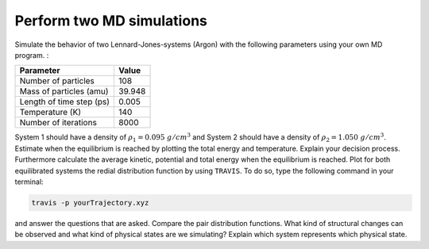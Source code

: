 Perform two MD simulations 
===========================

Simulate the behavior of two Lennard-Jones-systems (Argon) with the following parameters
using your own MD program. :

+-----------------------------+-------------------------+
| Parameter                   | Value                   |
+=============================+=========================+
| Number of particles         | 108                     |
+-----------------------------+-------------------------+
| Mass of particles (amu)     | 39.948                  |
+-----------------------------+-------------------------+
| Length of time step (ps)    | 0.005                   |
+-----------------------------+-------------------------+
| Temperature (K)             | 140                     |
+-----------------------------+-------------------------+
| Number of iterations        | 8000                    |
+-----------------------------+-------------------------+

System 1 should have a density of :math:`\rho_1 = 0.095~g/cm^3` and 
System 2 should have a density of :math:`\rho_2 = 1.050~g/cm^3`.
Estimate when the equilibrium is reached by plotting the total energy and temperature. 
Explain your decision process. Furthermore calculate the average kinetic, potential and 
total energy when the equilibrium is reached. 
Plot for both equilibrated systems the redial distribution function by using ``TRAVIS``. 
To do so, type the following command in your terminal:

.. code-block:: bash

   travis -p yourTrajectory.xyz

and answer the questions that are asked.
Compare the pair distribution functions. What kind of structural changes can be observed and what 
kind of physical states are we simulating? Explain which system represents which physical state.
